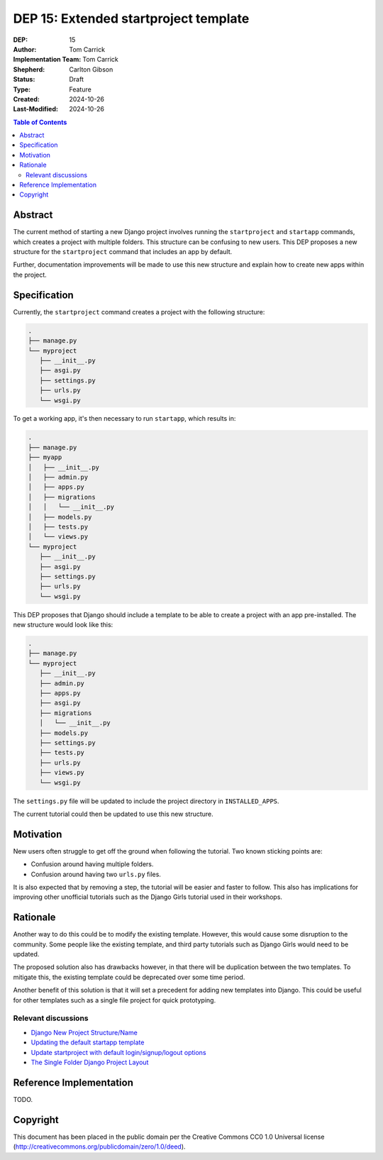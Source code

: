 ======================================
DEP 15: Extended startproject template
======================================

:DEP: 15
:Author: Tom Carrick
:Implementation Team: Tom Carrick
:Shepherd: Carlton Gibson
:Status: Draft
:Type: Feature
:Created: 2024-10-26
:Last-Modified: 2024-10-26

.. contents:: Table of Contents
   :depth: 3
   :local:

Abstract
========

The current method of starting a new Django project involves running the
``startproject`` and ``startapp`` commands, which creates a project with
multiple folders. This structure can be confusing to new users. This DEP
proposes a new structure for the ``startproject`` command that includes an
app by default.

Further, documentation improvements will be made to use this new structure
and explain how to create new apps within the project.

Specification
=============

Currently, the ``startproject`` command creates a project with the following
structure:

.. code-block::

   .
   ├── manage.py
   └── myproject
      ├── __init__.py
      ├── asgi.py
      ├── settings.py
      ├── urls.py
      └── wsgi.py

To get a working app, it's then necessary to run ``startapp``, which results in:

.. code-block::

   .
   ├── manage.py
   ├── myapp
   │   ├── __init__.py
   │   ├── admin.py
   │   ├── apps.py
   │   ├── migrations
   │   │   └── __init__.py
   │   ├── models.py
   │   ├── tests.py
   │   └── views.py
   └── myproject
      ├── __init__.py
      ├── asgi.py
      ├── settings.py
      ├── urls.py
      └── wsgi.py


This DEP proposes that Django should include a template to be able to create a
project with an app pre-installed. The new structure would look like this:

.. code-block::

   .
   ├── manage.py
   └── myproject
      ├── __init__.py
      ├── admin.py
      ├── apps.py
      ├── asgi.py
      ├── migrations
      │   └── __init__.py
      ├── models.py
      ├── settings.py
      ├── tests.py
      ├── urls.py
      ├── views.py
      └── wsgi.py

The ``settings.py`` file will be updated to include the project directory in
``INSTALLED_APPS``.

The current tutorial could then be updated to use this new structure.

Motivation
==========

New users often struggle to get off the ground when following the tutorial.
Two known sticking points are:

- Confusion around having multiple folders.
- Confusion around having two ``urls.py`` files.

It is also expected that by removing a step, the tutorial will be easier and
faster to follow. This also has implications for improving other unofficial
tutorials such as the Django Girls tutorial used in their workshops.

Rationale
=========

Another way to do this could be to modify the existing template. However, this
would cause some disruption to the community. Some people like the existing
template, and third party tutorials such as Django Girls would need to be
updated.

The proposed solution also has drawbacks however, in that there will be
duplication between the two templates. To mitigate this, the existing template
could be deprecated over some time period.

Another benefit of this solution is that it will set a precedent for adding new
templates into Django. This could be useful for other templates such as a
single file project for quick prototyping.

Relevant discussions
--------------------

- `Django New Project Structure/Name <https://forum.djangoproject.com/t/django-new-project-structure-name/9987>`_
- `Updating the default startapp template <https://forum.djangoproject.com/t/updating-the-default-startapp-template/24193>`_
- `Update startproject with default login/signup/logout options <https://forum.djangoproject.com/t/update-startproject-with-default-login-signup-logout-options/35175>`_
- `The Single Folder Django Project Layout <https://noumenal.es/notes/django/single-folder-layout/>`_

Reference Implementation
========================

TODO.

Copyright
=========

This document has been placed in the public domain per the Creative Commons
CC0 1.0 Universal license (http://creativecommons.org/publicdomain/zero/1.0/deed).
